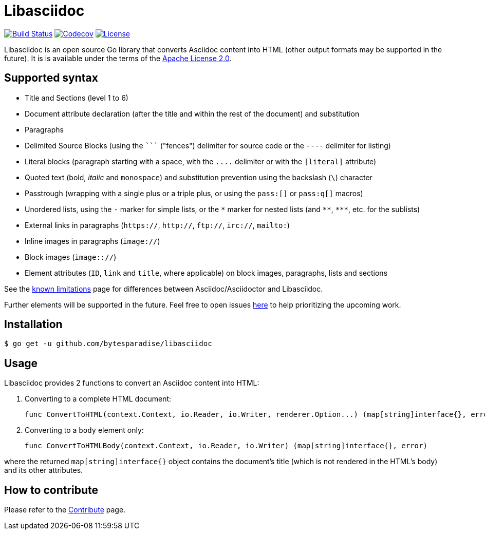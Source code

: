 = Libasciidoc

image:https://travis-ci.org/bytesparadise/libasciidoc.svg?branch=master["Build Status", link="https://travis-ci.org/bytesparadise/libasciidoc"]
image:https://codecov.io/gh/bytesparadise/libasciidoc/branch/master/graph/badge.svg["Codecov", link="https://codecov.io/gh/bytesparadise/libasciidoc"]
image:https://img.shields.io/badge/License-Apache%202.0-blue.svg["License", link="https://opensource.org/licenses/Apache-2.0"]

Libasciidoc is an open source Go library that converts Asciidoc content into HTML (other output formats may be supported in the future).
It is is available under the terms of the https://raw.githubusercontent.com/bytesparadise/libasciidoc/LICENSE[Apache License 2.0].

== Supported syntax

* Title and Sections (level 1 to 6)
* Document attribute declaration (after the title and within the rest of the document) and substitution
* Paragraphs
* Delimited Source Blocks (using the `+++```+++` ("fences") delimiter for source code or the `----` delimiter for listing)
* Literal blocks (paragraph starting with a space, with the `+++....+++` delimiter or with the `[literal]` attribute)
* Quoted text (+bold+, _italic_ and `monospace`) and substitution prevention using the backslash (`\`) character
* Passtrough (wrapping with a single plus or a triple plus, or using the `+++pass:[]+++` or `+++pass:q[]+++` macros)
* Unordered lists, using the `-` marker for simple lists, or the `\*` marker for nested lists (and `\**`, `\***`, etc. for the sublists)
* External links in paragraphs (`https://`, `http://`, `ftp://`, `irc://`, `mailto:`)
* Inline images in paragraphs (`image://`)
* Block images (`image:://`)
* Element attributes (`ID`, `link` and `title`, where applicable) on block images, paragraphs, lists and sections


See the http://LIMITATIONS.adoc[known limitations] page for differences between Asciidoc/Asciidoctor and Libasciidoc.

Further elements will be supported in the future. Feel free to open issues https://github.com/bytesparadise/libasciidoc/issues[here] to help prioritizing the upcoming work.

== Installation

    $ go get -u github.com/bytesparadise/libasciidoc

== Usage

Libasciidoc provides 2 functions to convert an Asciidoc content into HTML:

1. Converting to a complete HTML document:

    func ConvertToHTML(context.Context, io.Reader, io.Writer, renderer.Option...) (map[string]interface{}, error)

2. Converting to a `body` element only:

    func ConvertToHTMLBody(context.Context, io.Reader, io.Writer) (map[string]interface{}, error)

where the returned `map[string]interface{}` object contains the document's title (which is not rendered in the HTML's body) and its other attributes.

== How to contribute

Please refer to the http://CONTRIBUTE.adoc[Contribute] page.
